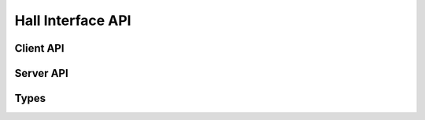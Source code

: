 Hall Interface API
==================

Client API
----------

.. doxygenfunction:: get_hall_position
.. doxygenfunction:: get_hall_position_absolute
.. doxygenfunction:: get_hall_velocity
.. doxygenfunction:: reset_hall_count

Server API
----------------

.. doxygenfunction:: run_hall

Types
-----

.. doxygenstruct:: HallConfig
